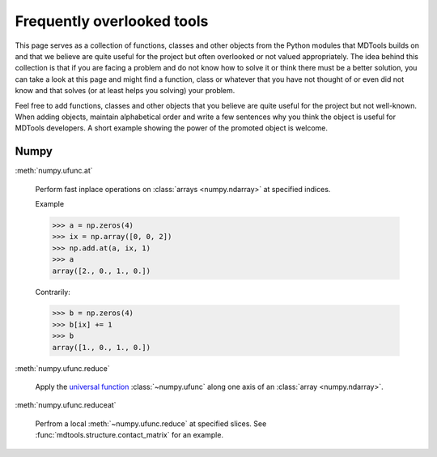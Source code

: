 .. _frequently-overlooked-tools-label:

Frequently overlooked tools
===========================

This page serves as a collection of functions, classes and other objects
from the Python modules that MDTools builds on and that we believe are
quite useful for the project but often overlooked or not valued
appropriately.  The idea behind this collection is that if you are
facing a problem and do not know how to solve it or think there must be
a better solution, you can take a look at this page and might find a
function, class or whatever that you have not thought of or even did not
know and that solves (or at least helps you solving) your problem.

Feel free to add functions, classes and other objects that you believe
are quite useful for the project but not well-known.  When adding
objects, maintain alphabetical order and write a few sentences why you
think the object is useful for MDTools developers.  A short example
showing the power of the promoted object is welcome.


Numpy
-----

:meth:`numpy.ufunc.at`
    
    Perform fast inplace operations on
    :class:`arrays <numpy.ndarray>` at specified indices.
    
    Example
    
    >>> a = np.zeros(4)
    >>> ix = np.array([0, 0, 2])
    >>> np.add.at(a, ix, 1)
    >>> a
    array([2., 0., 1., 0.])
    
    Contrarily:
    
    >>> b = np.zeros(4)
    >>> b[ix] += 1
    >>> b
    array([1., 0., 1., 0.])

:meth:`numpy.ufunc.reduce`
    
    Apply the `universal function`_ :class:`~numpy.ufunc` along one axis
    of an :class:`array <numpy.ndarray>`.

:meth:`numpy.ufunc.reduceat`
    
    Perfrom a local :meth:`~numpy.ufunc.reduce` at specified slices.
    See :func:`mdtools.structure.contact_matrix` for an example.

.. _universal function: https://numpy.org/doc/stable/reference/ufuncs.html
